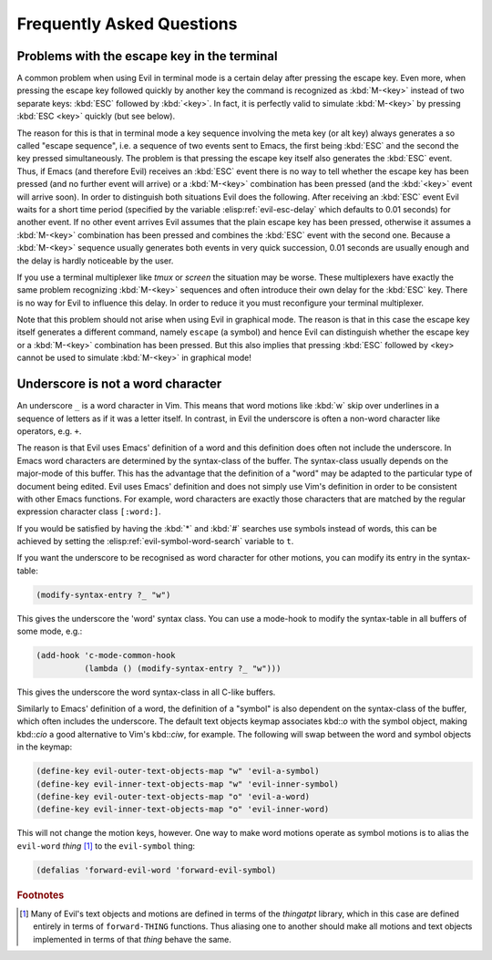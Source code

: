 Frequently Asked Questions
==========================

Problems with the escape key in the terminal
--------------------------------------------

A common problem when using Evil in terminal mode is a certain delay
after pressing the escape key. Even more, when pressing the escape key
followed quickly by another key the command is recognized as
:kbd:`M-<key>` instead of two separate keys: :kbd:`ESC` followed by
:kbd:`<key>`. In fact, it is perfectly valid to simulate
:kbd:`M-<key>` by pressing :kbd:`ESC <key>` quickly (but see below).

The reason for this is that in terminal mode a key sequence involving
the meta key (or alt key) always generates a so called "escape
sequence", i.e. a sequence of two events sent to Emacs, the first
being :kbd:`ESC` and the second the key pressed simultaneously. The
problem is that pressing the escape key itself also generates the
:kbd:`ESC` event. Thus, if Emacs (and therefore Evil) receives an
:kbd:`ESC` event there is no way to tell whether the escape key has
been pressed (and no further event will arrive) or a :kbd:`M-<key>`
combination has been pressed (and the :kbd:`<key>` event will arrive
soon). In order to distinguish both situations Evil does the
following. After receiving an :kbd:`ESC` event Evil waits for a short
time period (specified by the variable :elisp:ref:`evil-esc-delay`
which defaults to 0.01 seconds) for another event. If no other event
arrives Evil assumes that the plain escape key has been pressed,
otherwise it assumes a :kbd:`M-<key>` combination has been pressed and
combines the :kbd:`ESC` event with the second one. Because a
:kbd:`M-<key>` sequence usually generates both events in very quick
succession, 0.01 seconds are usually enough and the delay is hardly
noticeable by the user.

If you use a terminal multiplexer like *tmux* or *screen* the
situation may be worse. These multiplexers have exactly the same
problem recognizing :kbd:`M-<key>` sequences and often introduce their
own delay for the :kbd:`ESC` key. There is no way for Evil to
influence this delay. In order to reduce it you must reconfigure your
terminal multiplexer.

Note that this problem should not arise when using Evil in graphical
mode. The reason is that in this case the escape key itself generates
a different command, namely ``escape`` (a symbol) and hence Evil can
distinguish whether the escape key or a :kbd:`M-<key>` combination has
been pressed. But this also implies that pressing :kbd:`ESC` followed
by <key> cannot be used to simulate :kbd:`M-<key>` in graphical mode!


Underscore is not a word character
----------------------------------

An underscore ``_`` is a word character in Vim. This means that word
motions like :kbd:`w` skip over underlines in a sequence of letters as
if it was a letter itself.  In contrast, in Evil the underscore is
often a non-word character like operators, e.g. ``+``.

The reason is that Evil uses Emacs' definition of a word and this
definition does often not include the underscore. In Emacs word
characters are determined by the syntax-class of the buffer. The
syntax-class usually depends on the major-mode of this buffer. This
has the advantage that the definition of a "word" may be adapted to
the particular type of document being edited. Evil uses Emacs'
definition and does not simply use Vim's definition in order to be
consistent with other Emacs functions. For example, word characters
are exactly those characters that are matched by the regular
expression character class ``[:word:]``.

If you would be satisfied by having the :kbd:`*` and :kbd:`#` searches
use symbols instead of words, this can be achieved by setting the
:elisp:ref:`evil-symbol-word-search` variable to ``t``.

If you want the underscore to be recognised as word character for other
motions, you can modify its entry in the syntax-table:

.. code-block:: elisp

   (modify-syntax-entry ?_ "w")

This gives the underscore the 'word' syntax class. You can use a
mode-hook to modify the syntax-table in all buffers of some mode,
e.g.:

.. code-block:: elisp

   (add-hook 'c-mode-common-hook
             (lambda () (modify-syntax-entry ?_ "w")))

This gives the underscore the word syntax-class in all C-like buffers.

Similarly to Emacs' definition of a word, the definition of a "symbol" is also
dependent on the syntax-class of the buffer, which often includes the
underscore. The default text objects keymap associates kbd::`o` with the symbol
object, making kbd::`cio` a good alternative to Vim's kbd::`ciw`, for example.
The following will swap between the word and symbol objects in the keymap:

.. code-block:: elisp

   (define-key evil-outer-text-objects-map "w" 'evil-a-symbol)
   (define-key evil-inner-text-objects-map "w" 'evil-inner-symbol)
   (define-key evil-outer-text-objects-map "o" 'evil-a-word)
   (define-key evil-inner-text-objects-map "o" 'evil-inner-word)

This will not change the motion keys, however. One way to make word motions
operate as symbol motions is to alias the ``evil-word`` *thing* [#thingatpt]_ to
the ``evil-symbol`` thing:

.. code-block:: elisp

   (defalias 'forward-evil-word 'forward-evil-symbol)


.. rubric:: Footnotes

.. [#thingatpt] Many of Evil's text objects and motions are defined in
   terms of the *thingatpt* library, which in this case are defined
   entirely in terms of ``forward-THING`` functions.  Thus aliasing
   one to another should make all motions and text objects implemented
   in terms of that *thing* behave the same.
